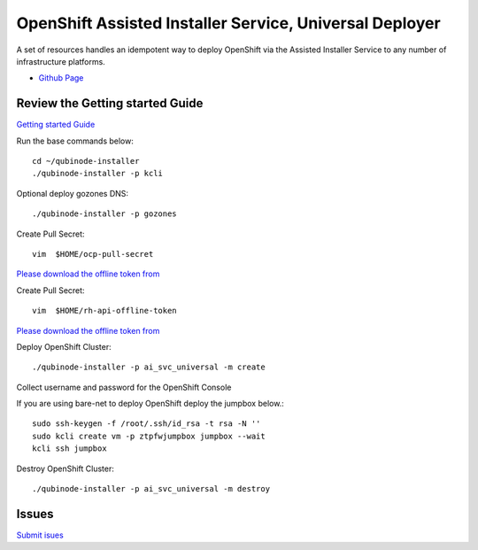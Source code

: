 OpenShift Assisted Installer Service, Universal Deployer
=========================================================================
A set of resources handles an idempotent way to deploy OpenShift via the Assisted Installer Service to any number of infrastructure platforms.

* `Github Page <https://github.com/kenmoini/ocp4-ai-svc-universal>`_

Review the Getting started Guide
------------------------------
`Getting started Guide <https://qubinode-installer.readthedocs.io/en/latest/quick_start.html>`_

Run the base commands below:: 

    cd ~/qubinode-installer
    ./qubinode-installer -p kcli

Optional deploy gozones DNS::

    ./qubinode-installer -p gozones 

Create Pull Secret::
        
       vim  $HOME/ocp-pull-secret

`Please download the offline token from <https://cloud.redhat.com/openshift/install/pull-secret>`_


Create Pull Secret::
        
       vim  $HOME/rh-api-offline-token

`Please download the offline token from <https://access.redhat.com/management/api>`_

Deploy OpenShift Cluster::

   ./qubinode-installer -p ai_svc_universal -m create

Collect username and password for the OpenShift Console

If you are using bare-net to deploy  OpenShift deploy the jumpbox below.::
    
        sudo ssh-keygen -f /root/.ssh/id_rsa -t rsa -N ''
        sudo kcli create vm -p ztpfwjumpbox jumpbox --wait
        kcli ssh jumpbox
    

Destroy OpenShift Cluster::

    ./qubinode-installer -p ai_svc_universal -m destroy

Issues 
-------
`Submit isues <https://github.com/kenmoini/ocp4-ai-svc-universal/issues>`_